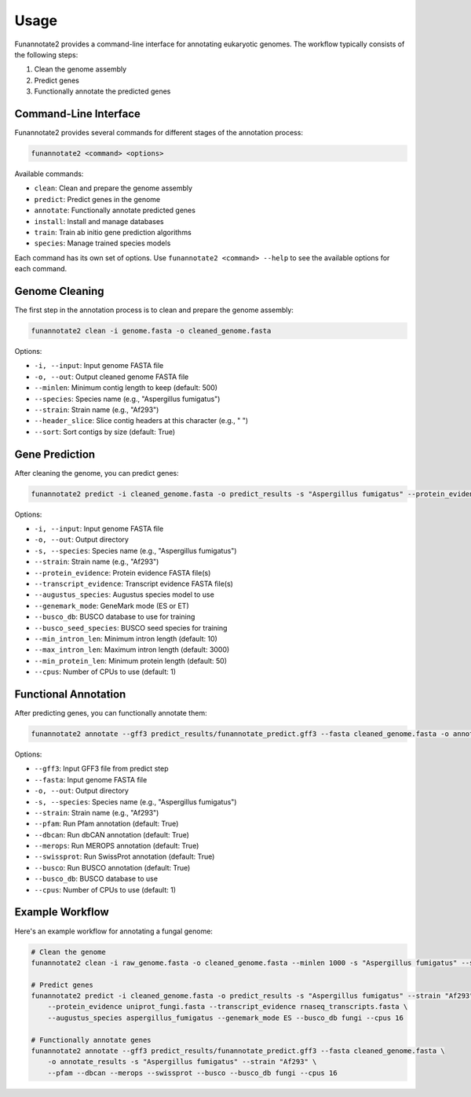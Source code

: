 Usage
=====

Funannotate2 provides a command-line interface for annotating eukaryotic genomes. The workflow typically consists of the following steps:

1. Clean the genome assembly
2. Predict genes
3. Functionally annotate the predicted genes

Command-Line Interface
---------------------

Funannotate2 provides several commands for different stages of the annotation process:

.. code-block:: bash

    funannotate2 <command> <options>

Available commands:

* ``clean``: Clean and prepare the genome assembly
* ``predict``: Predict genes in the genome
* ``annotate``: Functionally annotate predicted genes
* ``install``: Install and manage databases
* ``train``: Train ab initio gene prediction algorithms
* ``species``: Manage trained species models

Each command has its own set of options. Use ``funannotate2 <command> --help`` to see the available options for each command.

Genome Cleaning
--------------

The first step in the annotation process is to clean and prepare the genome assembly:

.. code-block:: bash

    funannotate2 clean -i genome.fasta -o cleaned_genome.fasta

Options:

* ``-i, --input``: Input genome FASTA file
* ``-o, --out``: Output cleaned genome FASTA file
* ``--minlen``: Minimum contig length to keep (default: 500)
* ``--species``: Species name (e.g., "Aspergillus fumigatus")
* ``--strain``: Strain name (e.g., "Af293")
* ``--header_slice``: Slice contig headers at this character (e.g., " ")
* ``--sort``: Sort contigs by size (default: True)

Gene Prediction
-------------

After cleaning the genome, you can predict genes:

.. code-block:: bash

    funannotate2 predict -i cleaned_genome.fasta -o predict_results -s "Aspergillus fumigatus" --protein_evidence proteins.fasta --transcript_evidence transcripts.fasta

Options:

* ``-i, --input``: Input genome FASTA file
* ``-o, --out``: Output directory
* ``-s, --species``: Species name (e.g., "Aspergillus fumigatus")
* ``--strain``: Strain name (e.g., "Af293")
* ``--protein_evidence``: Protein evidence FASTA file(s)
* ``--transcript_evidence``: Transcript evidence FASTA file(s)
* ``--augustus_species``: Augustus species model to use
* ``--genemark_mode``: GeneMark mode (ES or ET)
* ``--busco_db``: BUSCO database to use for training
* ``--busco_seed_species``: BUSCO seed species for training
* ``--min_intron_len``: Minimum intron length (default: 10)
* ``--max_intron_len``: Maximum intron length (default: 3000)
* ``--min_protein_len``: Minimum protein length (default: 50)
* ``--cpus``: Number of CPUs to use (default: 1)

Functional Annotation
-------------------

After predicting genes, you can functionally annotate them:

.. code-block:: bash

    funannotate2 annotate --gff3 predict_results/funannotate_predict.gff3 --fasta cleaned_genome.fasta -o annotate_results -s "Aspergillus fumigatus"

Options:

* ``--gff3``: Input GFF3 file from predict step
* ``--fasta``: Input genome FASTA file
* ``-o, --out``: Output directory
* ``-s, --species``: Species name (e.g., "Aspergillus fumigatus")
* ``--strain``: Strain name (e.g., "Af293")
* ``--pfam``: Run Pfam annotation (default: True)
* ``--dbcan``: Run dbCAN annotation (default: True)
* ``--merops``: Run MEROPS annotation (default: True)
* ``--swissprot``: Run SwissProt annotation (default: True)
* ``--busco``: Run BUSCO annotation (default: True)
* ``--busco_db``: BUSCO database to use
* ``--cpus``: Number of CPUs to use (default: 1)



Example Workflow
--------------

Here's an example workflow for annotating a fungal genome:

.. code-block:: bash

    # Clean the genome
    funannotate2 clean -i raw_genome.fasta -o cleaned_genome.fasta --minlen 1000 -s "Aspergillus fumigatus" --strain "Af293"

    # Predict genes
    funannotate2 predict -i cleaned_genome.fasta -o predict_results -s "Aspergillus fumigatus" --strain "Af293" \
        --protein_evidence uniprot_fungi.fasta --transcript_evidence rnaseq_transcripts.fasta \
        --augustus_species aspergillus_fumigatus --genemark_mode ES --busco_db fungi --cpus 16

    # Functionally annotate genes
    funannotate2 annotate --gff3 predict_results/funannotate_predict.gff3 --fasta cleaned_genome.fasta \
        -o annotate_results -s "Aspergillus fumigatus" --strain "Af293" \
        --pfam --dbcan --merops --swissprot --busco --busco_db fungi --cpus 16

